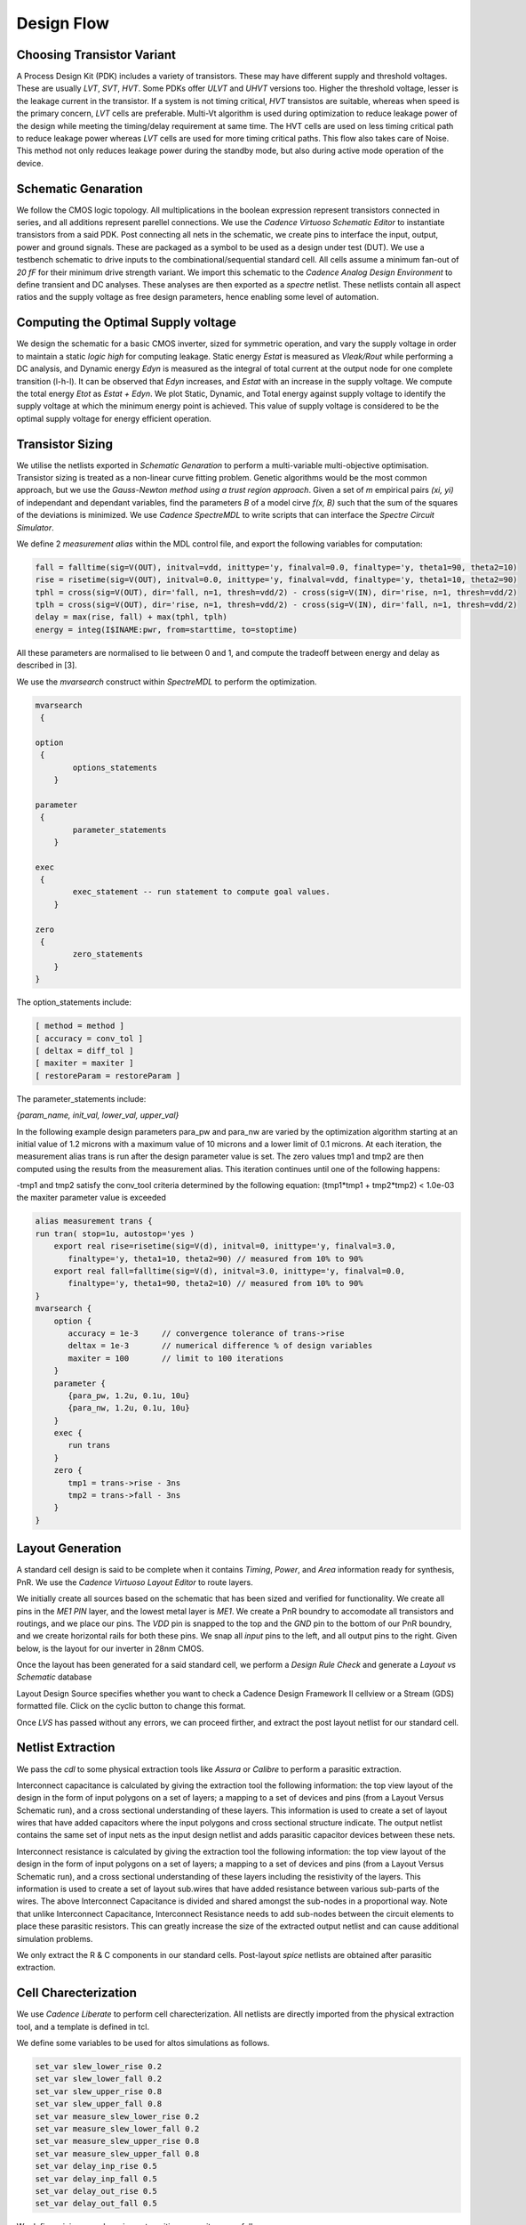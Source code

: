 Design Flow
========

Choosing Transistor Variant
---------------------------

A Process Design Kit (PDK) includes a variety of transistors. These may have different supply and threshold voltages. These are usually `LVT`, `SVT`, `HVT`.
Some PDKs offer `ULVT` and `UHVT` versions too. Higher the threshold voltage, lesser is the leakage current in the transistor. If a system is not timing
critical, `HVT` transistos are suitable, whereas when speed is the primary concern, `LVT` cells are preferable. Multi-Vt algorithm is used during optimization
to reduce leakage power of the design while meeting the timing/delay requirement at same time. The HVT cells are used on less timing critical path to reduce
leakage power whereas `LVT` cells are used for more timing critical paths. This flow also takes care of Noise. This method not only reduces leakage power during
the standby mode, but also during active mode operation of the device.

Schematic Genaration
--------------------

We follow the CMOS logic topology. All multiplications in the boolean expression represent transistors connected in series, and all additions represent parellel
connections. We use the `Cadence Virtuoso Schematic Editor` to instantiate transistors from a said PDK. Post connecting all nets in the schematic, we create pins
to interface the input, output, power and ground signals. These are packaged as a symbol to be used as a design under test (DUT). We use a testbench schematic
to drive inputs to the combinational/sequential standard cell. All cells assume a minimum fan-out of `20 fF` for their minimum drive strength variant.
We import this schematic to the `Cadence Analog Design Environment` to define transient and DC analyses. These analyses are then exported as a `spectre` netlist.
These netlists contain all aspect ratios and the supply voltage as free design parameters, hence enabling some level of automation.

Computing the Optimal Supply voltage
----------------------------------

We design the schematic for a basic CMOS inverter, sized for symmetric operation, and vary the supply voltage in order to maintain a static `logic high` for
computing leakage. Static energy `Estat` is measured as `Vleak/Rout` while performing a DC analysis, and Dynamic energy `Edyn` is measured as the integral of
total current at the output node for one complete transition (l-h-l). It can be observed that `Edyn` increases, and `Estat` with an increase in the supply voltage.
We compute the total energy `Etot` as `Estat + Edyn`. We plot Static, Dynamic, and Total energy against supply voltage to identify the supply voltage at which the minimum energy point is achieved. This value of
supply voltage is considered to be the optimal supply voltage for energy efficient operation.

Transistor Sizing
-----------------

We utilise the netlists exported in `Schematic Genaration` to perform a multi-variable multi-objective optimisation. Transistor sizing is treated as a 
non-linear curve fitting problem. Genetic algorithms would be the most common approach, but we use the `Gauss-Newton method using a trust region approach`.
Given a set of `m` empirical pairs `(xi, yi)` of independant and dependant variables, find the parameters `B` of a model cirve `f(x, B)` such that the sum
of the squares of the deviations is minimized. We use `Cadence SpectreMDL` to write scripts that can interface the `Spectre Circuit Simulator`.

We define 2 `measurement alias` within the MDL control file, and export the following variables for computation:

.. code:: RST

   fall = falltime(sig=V(OUT), initval=vdd, inittype='y, finalval=0.0, finaltype='y, theta1=90, theta2=10)
   rise = risetime(sig=V(OUT), initval=0.0, inittype='y, finalval=vdd, finaltype='y, theta1=10, theta2=90)
   tphl = cross(sig=V(OUT), dir='fall, n=1, thresh=vdd/2) - cross(sig=V(IN), dir='rise, n=1, thresh=vdd/2)
   tplh = cross(sig=V(OUT), dir='rise, n=1, thresh=vdd/2) - cross(sig=V(IN), dir='fall, n=1, thresh=vdd/2)
   delay = max(rise, fall) + max(tphl, tplh)
   energy = integ(I$INAME:pwr, from=starttime, to=stoptime)

All these parameters are normalised to lie between 0 and 1, and compute the tradeoff between energy and delay as described in [3].

We use the `mvarsearch` construct within `SpectreMDL` to perform the optimization.

.. code:: RST

   mvarsearch
    {

   option
    {
           options_statements
       }

   parameter
    {
           parameter_statements
       }

   exec
    {
           exec_statement -- run statement to compute goal values.
       }

   zero
    {
           zero_statements
       }
   }


The option_statements include:

.. code:: RST

   [ method = method ]
   [ accuracy = conv_tol ]
   [ deltax = diff_tol ]
   [ maxiter = maxiter ]
   [ restoreParam = restoreParam ]


The parameter_statements include:

`{param_name, init_val, lower_val, upper_val}`

In the following example design parameters para_pw and para_nw are varied by the optimization algorithm starting at an initial value of 1.2 microns
with a maximum value of 10 microns and a lower limit of 0.1 microns. At each iteration, the measurement alias trans is run after the design parameter
value is set. The zero values tmp1 and tmp2 are then computed using the results from the measurement alias. This iteration continues until one of the
following happens:

| -tmp1 and tmp2 satisfy the conv_tool criteria determined by the following equation: (tmp1*tmp1 + tmp2*tmp2) < 1.0e-03
| the maxiter parameter value is exceeded

.. code:: RST

   alias measurement trans {
   run tran( stop=1u, autostop='yes )
       export real rise=risetime(sig=V(d), initval=0, inittype='y, finalval=3.0, 
          finaltype='y, theta1=10, theta2=90) // measured from 10% to 90% 
       export real fall=falltime(sig=V(d), initval=3.0, inittype='y, finalval=0.0,
          finaltype='y, theta1=90, theta2=10) // measured from 10% to 90% 
   }
   mvarsearch {
       option {
          accuracy = 1e-3     // convergence tolerance of trans->rise
          deltax = 1e-3       // numerical difference % of design variables
          maxiter = 100       // limit to 100 iterations
       }
       parameter {
          {para_pw, 1.2u, 0.1u, 10u}
          {para_nw, 1.2u, 0.1u, 10u}
       }
       exec {
          run trans
       }
       zero {
          tmp1 = trans->rise - 3ns
          tmp2 = trans->fall - 3ns 
       }
   }

Layout Generation
-----------------

A standard cell design is said to be complete when it contains `Timing`, `Power`, and `Area` information ready for synthesis, PnR. We use the `Cadence
Virtuoso Layout Editor` to route layers.

We initially create all sources based on the schematic that has been sized and verified for functionality. We create all pins in the `ME1 PIN` layer, and
the lowest metal layer is `ME1`. We create a PnR boundry to accomodate all transistors and routings, and we place our pins. The `VDD` pin is snapped to the top 
and the `GND` pin to the bottom of our PnR boundry, and we create horizontal rails for both these pins. We snap all `input` pins to the left, and all output
pins to the right. Given below, is the layout for our inverter in 28nm CMOS.

.. image:: assets/inv_layout.png
   :align: center

Once the layout has been generated for a said standard cell, we perform a `Design Rule Check` and generate a `Layout vs Schematic` database

.. image:: assets/drc_form.png
   :align: center

Layout Design Source specifies whether you want to check a Cadence Design Framework II cellview or a Stream (GDS) formatted file.
Click on the cyclic button to change this format.

.. image:: assets/lvs_form.png
   :align: center

Once `LVS` has passed without any errors, we can proceed firther, and extract the post layout netlist for our standard cell.

Netlist Extraction
------------------

We pass the `cdl` to some physical extraction tools like `Assura` or `Calibre` to perform a parasitic extraction.

Interconnect capacitance is calculated by giving the extraction tool the following information: the top view layout of the design in the form of input
polygons on a set of layers; a mapping to a set of devices and pins (from a Layout Versus Schematic run), and a cross sectional understanding of these layers.
This information is used to create a set of layout wires that have added capacitors where the input polygons and cross sectional structure indicate.
The output netlist contains the same set of input nets as the input design netlist and adds parasitic capacitor devices between these nets.

Interconnect resistance is calculated by giving the extraction tool the following information: the top view layout of the design in the form of input
polygons on a set of layers; a mapping to a set of devices and pins (from a Layout Versus Schematic run), and a cross sectional understanding of these layers
including the resistivity of the layers. This information is used to create a set of layout sub.wires that have added resistance between various sub-parts of
the wires. The above Interconnect Capacitance is divided and shared amongst the sub-nodes in a proportional way. Note that unlike Interconnect Capacitance,
Interconnect Resistance needs to add sub-nodes between the circuit elements to place these parasitic resistors. This can greatly increase the size of the
extracted output netlist and can cause additional simulation problems.

We only extract the R & C components in our standard cells.
Post-layout `spice` netlists are obtained after parasitic extraction.

Cell Charecterization
---------------------

We use `Cadence Liberate` to perform cell charecterization.
All netlists are directly imported from the physical extraction tool, and a template is defined in tcl.

.. image:: assets/liberate_flow.png
   :align: center

We define some variables to be used for altos simulations as follows.

.. code:: RST
   
   set_var slew_lower_rise 0.2
   set_var slew_lower_fall 0.2
   set_var slew_upper_rise 0.8
   set_var slew_upper_fall 0.8
   set_var measure_slew_lower_rise 0.2
   set_var measure_slew_lower_fall 0.2
   set_var measure_slew_upper_rise 0.8
   set_var measure_slew_upper_fall 0.8
   set_var delay_inp_rise 0.5
   set_var delay_inp_fall 0.5
   set_var delay_out_rise 0.5
   set_var delay_out_fall 0.5

We define minimum and maximum transition, capacitance as follows.

.. code:: RST

   set_var min_transition 6e-12
   set_var max_transition 0.3e-9
   set_var min_output_cap 0.1e-15

We define all clocks and pins as follows.

.. code:: RST

   set inputs { A B C D E EN SE SI }
   set clocks { CK CKN G GN }
   set asyncs { RN SN }
   set outputs { Q QN Y }
   ...
   define_cell \
   -input $inputs \
   -clock $clocks \
   -async $asyncs \
   -output $outputs \
   $cells

We define the charecterization script as follows.

Reading in the spice using the `read_spice` command prepares the Liberate to process the cell for Inside-View functional recognition and vector generation.
The tool processes the cell netlist read in during read_spice and automatically
identifies paths where pins and related pins statically interact (i.e. where they are connected). The
circuit is also analyzed for paths that are associated with input pin capacitance. These paths are
stored for later simulation. Pre-processing occurs during char_library and not during
read_spice to leverage parallel compute resources for maximum through-put.
Liberate performs an accurate characterization using a full spice solver (like Spectre® APS) is performed on all the arcs
for all slews and loads.

.. image:: assets/char_flow.png
   :align: center

We use a file structure as follows for ease of charecterization.

.. code:: RST

   |-- cells.tcl
   |-- models
   |-- netlist
   |-- tcl
   | |-- char.tcl
   | |-- settings.tcl
   |-- template

Liberate is a tcl-based interpreter extended with commands and settings to perform
characterization. On the command-line you call Liberate with a tcl script. The tee command will
capture the tool output to a file and also print to the screen

`csh> liberate char.tcl |& tee char.log`

You can call up Liberate without a script file as the parameter, and it will give you an interactive
tcl prompt. This mode is handy for a quick reference for the Liberate commands.

| `csh> liberate`
| `liberate > define_cell -help`

The following setings are used for liberate charecterization.

.. image:: assets/liberate_settings.png

We set the operating conditions as follows.

`set_operating_condition -voltage ${VDD_VALUE} -temp ${TEMP}`

We read the netlists and models as follows

.. image:: assets/read_spice.png
   :align: center

.. warning::
   Charecterization has to be performed at the same corner and temperature setting at which the parasitics are being extracted.
   simulator language has to be taken care of, while switching between spice and spectre file formats.

Once characterization of all the arcs are complete, the results are merged and a final Liberty (.lib)
file is written out.

Synthesis
---------

Once we have the timing library, we have to edit the `.lib` using a text editor and insert the area information. We compute cell area as the area occupied
by the PnR boundry in our cell layout.

The area information is inserted as follows.

.. code:: RST

   cell (INVX1) {
   area: 0.0; // insert area here
   ...
   }

We invoke `Cadence Genus` and perform a synthesis of some design.

.. code:: RST

   csh> genus -legacy_ui

.. note::
   The design to be synthesized is not fixed, and has to be written/generated by the user. This design could be the hardware description of anything
   from an inverter to an entire RISC-V.

Once we have invoked `Cadence Genus` and the license has been checked out, we perform the following operations, in this order.

.. code:: RST

   set_attribute lib_search_path /path/to/library/
   set_attribute library { LIBRARY_NAME.lib }
   read_hdl /path/to/hdl/
   ... // multiple verilog/vhdl files can be read here
   elaborate
   set_attriute retime true /designs/MODULE_NAME
   read_sdc /path/to/sdc/
   syn_gen
   syn_map
   syn_opt
   report_timing
   report_power
   report_area
   write_db -all_root_attributes DESIGN_NAME.db

.. note::
   This process is iterative. Slack has to be as close as possible to zero, on the positive side.

Upon successfully synthesizing the design, and mapping to our standard cell library, we should be able to export the synthesized netlist, for further processing.

Post-Synthesis Simulation
-------------------------

Once we have the synthesized netlist, we have to validate the synthesis by performing a gate level simulation, and verifying if the output is exactly the same as
that of the RTL.

We use `Cadence NCLaunch` to perform gate level simulations. Any veilog compiler should be able to do the same.
Verilog has to be generated for the standard cell library, using `Cadence Liberate`.

Verilog files have to compiled in this order:

#. Standard Cell Library (lib.v)
#. RTL Design (design.v)
#. Testbench (tb.v)

The end result of this post-synthesis simulation is a waveform dump (.vcd) which can be used with a power compiler to compute enrgy consumed per clock cycle.


.. autosummary::
   :toctree: generated

